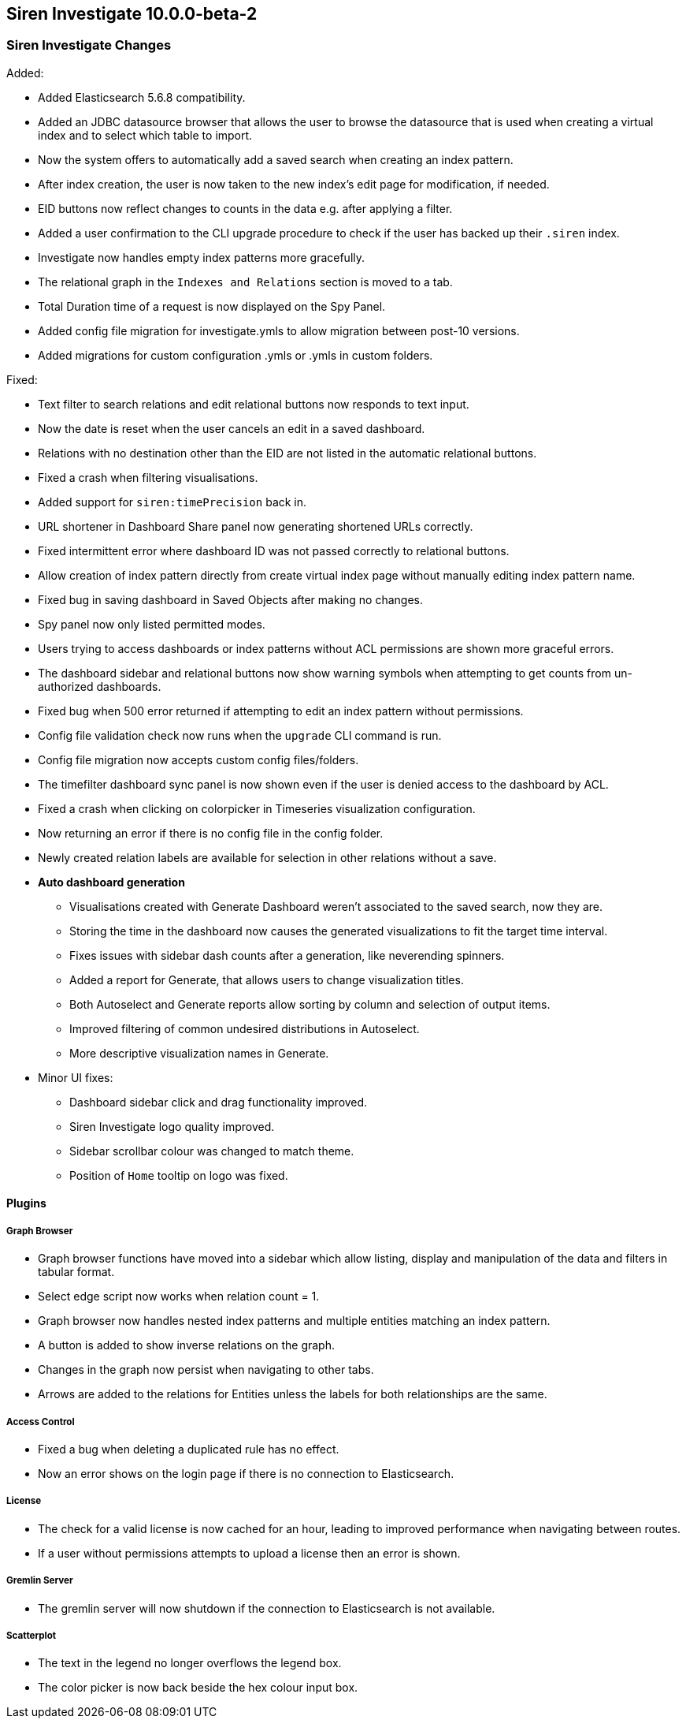 == Siren Investigate 10.0.0-beta-2

[float]
=== Siren Investigate Changes

Added:

* Added Elasticsearch 5.6.8 compatibility.
* Added an JDBC datasource browser that allows the user to browse the datasource that is used when creating a virtual index and to select which table to import.
* Now the system offers to automatically add a saved search when creating an index pattern.
* After index creation, the user is now taken to the new index's edit page for modification, if needed.
* EID buttons now reflect changes to counts in the data e.g. after applying a filter.
* Added a user confirmation to the CLI upgrade procedure to check if the user has backed up their `.siren` index.
* Investigate now handles empty index patterns more gracefully.
* The relational graph in the `Indexes and Relations` section is moved to a tab.
* Total Duration time of a request is now displayed on the Spy Panel.
* Added config file migration for investigate.ymls to allow migration between post-10 versions.
* Added migrations for custom configuration .ymls or .ymls in custom folders.

Fixed: 

* Text filter to search relations and edit relational buttons now responds to text input.
* Now the date is reset when the user cancels an edit in a saved dashboard.
* Relations with no destination other than the EID are not listed in the automatic relational buttons.
* Fixed a crash when filtering visualisations.
* Added support for `siren:timePrecision` back in.
* URL shortener in Dashboard Share panel now generating shortened URLs correctly.
* Fixed intermittent error where dashboard ID was not passed correctly to relational buttons.
* Allow creation of index pattern directly from create virtual index page without manually editing index pattern name.
* Fixed bug in saving dashboard in Saved Objects after making no changes.
* Spy panel now only listed permitted modes.
* Users trying to access dashboards or index patterns without ACL permissions are shown more graceful errors.
* The dashboard sidebar and relational buttons now show warning symbols when attempting to get counts from un-authorized dashboards.
* Fixed bug when 500 error returned if attempting to edit an index pattern without permissions.
* Config file validation check now runs when the `upgrade` CLI command is run.
* Config file migration now accepts custom config files/folders.
* The timefilter dashboard sync panel is now shown even if the user is denied access to the dashboard by ACL.
* Fixed a crash when clicking on colorpicker in Timeseries visualization configuration.
* Now returning an error if there is no config file in the config folder.
* Newly created relation labels are available for selection in other relations without a save.

* *Auto dashboard generation*
**  Visualisations created with Generate Dashboard weren't associated to the saved search, now they are.
**  Storing the time in the dashboard now causes the generated visualizations to fit the target time interval.
**  Fixes issues with sidebar dash counts after a generation, like neverending spinners.
**  Added a report for Generate, that allows users to change visualization titles.
**  Both Autoselect and Generate reports allow sorting by column and selection of output items.
**  Improved filtering of common undesired distributions in Autoselect.
**  More descriptive visualization names in Generate.

* Minor UI fixes:
    ** Dashboard sidebar click and drag functionality improved.
    ** Siren Investigate logo quality improved.
    ** Sidebar scrollbar colour was changed to match theme.
    ** Position of `Home` tooltip on logo was fixed.

[float]
==== Plugins

[float]
===== Graph Browser

* Graph browser functions have moved into a sidebar which allow listing, display and manipulation of the data and filters in tabular format.
* Select edge script now works when relation count = 1.
* Graph browser now handles nested index patterns and multiple entities matching an index pattern.
* A button is added to show inverse relations on the graph.
* Changes in the graph now persist when navigating to other tabs.
* Arrows are added to the relations for Entities unless the labels for both relationships are the same.

[float]
===== Access Control

* Fixed a bug when deleting a duplicated rule has no effect.
* Now an error shows on the login page if there is no connection to Elasticsearch.

[float]
===== License

* The check for a valid license is now cached for an hour, leading to improved performance when navigating between routes.
* If a user without permissions attempts to upload a license then an error is shown.

[float]
===== Gremlin Server

* The gremlin server will now shutdown if the connection to Elasticsearch is not available.

[float]
===== Scatterplot

* The text in the legend no longer overflows the legend box.
* The color picker is now back beside the hex colour input box.

